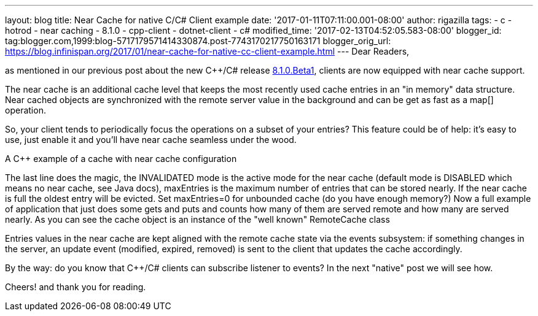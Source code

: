 ---
layout: blog
title: Near Cache for native C++/C# Client example
date: '2017-01-11T07:11:00.001-08:00'
author: rigazilla
tags:
- c++
- hotrod
- near caching
- 8.1.0
- cpp-client
- dotnet-client
- c#
modified_time: '2017-02-13T04:52:05.583-08:00'
blogger_id: tag:blogger.com,1999:blog-5717179571414330874.post-7743170217750163171
blogger_orig_url: https://blog.infinispan.org/2017/01/near-cache-for-native-cc-client-example.html
---
Dear Readers,

as mentioned in our previous post about the new C++/C# release
http://blog.infinispan.org/2017/01/hotrod-clients-cc-810beta1-released.html[8.1.0.Beta1],
clients are now equipped with near cache support.

The near cache is an additional cache level that keeps the most recently
used cache entries in an "in memory" data structure. Near cached objects
are synchronized with the remote server value in the background and can
be get as fast as a map[] operation.

So, your client tends to periodically focus the operations on a subset
of your entries? This feature could be of help: it's easy to use, just
enable it and you'll have near cache seamless under the wood.

A C++ example of a cache with near cache configuration

The last line does the magic, the INVALIDATED mode is the active mode
for the near cache (default mode is DISABLED which means no near cache,
see Java docs), maxEntries is the maximum number of entries that can be
stored nearly. If the near cache is full the oldest entry will be
evicted. Set maxEntries=0 for unbounded cache (do you have enough
memory?)
Now a full example of application that just does some gets and puts and
counts how many of them are served remote and how many are served
nearly. As you can see the cache object is an instance of the "well
known" RemoteCache class

Entries values in the near cache are kept aligned with the remote cache
state via the events subsystem: if something changes in the server, an
update event (modified, expired, removed) is sent to the client that
updates the cache accordingly.

By the way: do you know that C++/C# clients can subscribe listener to
events? In the next "native" post we will see how.

Cheers!
and thank you for reading.
